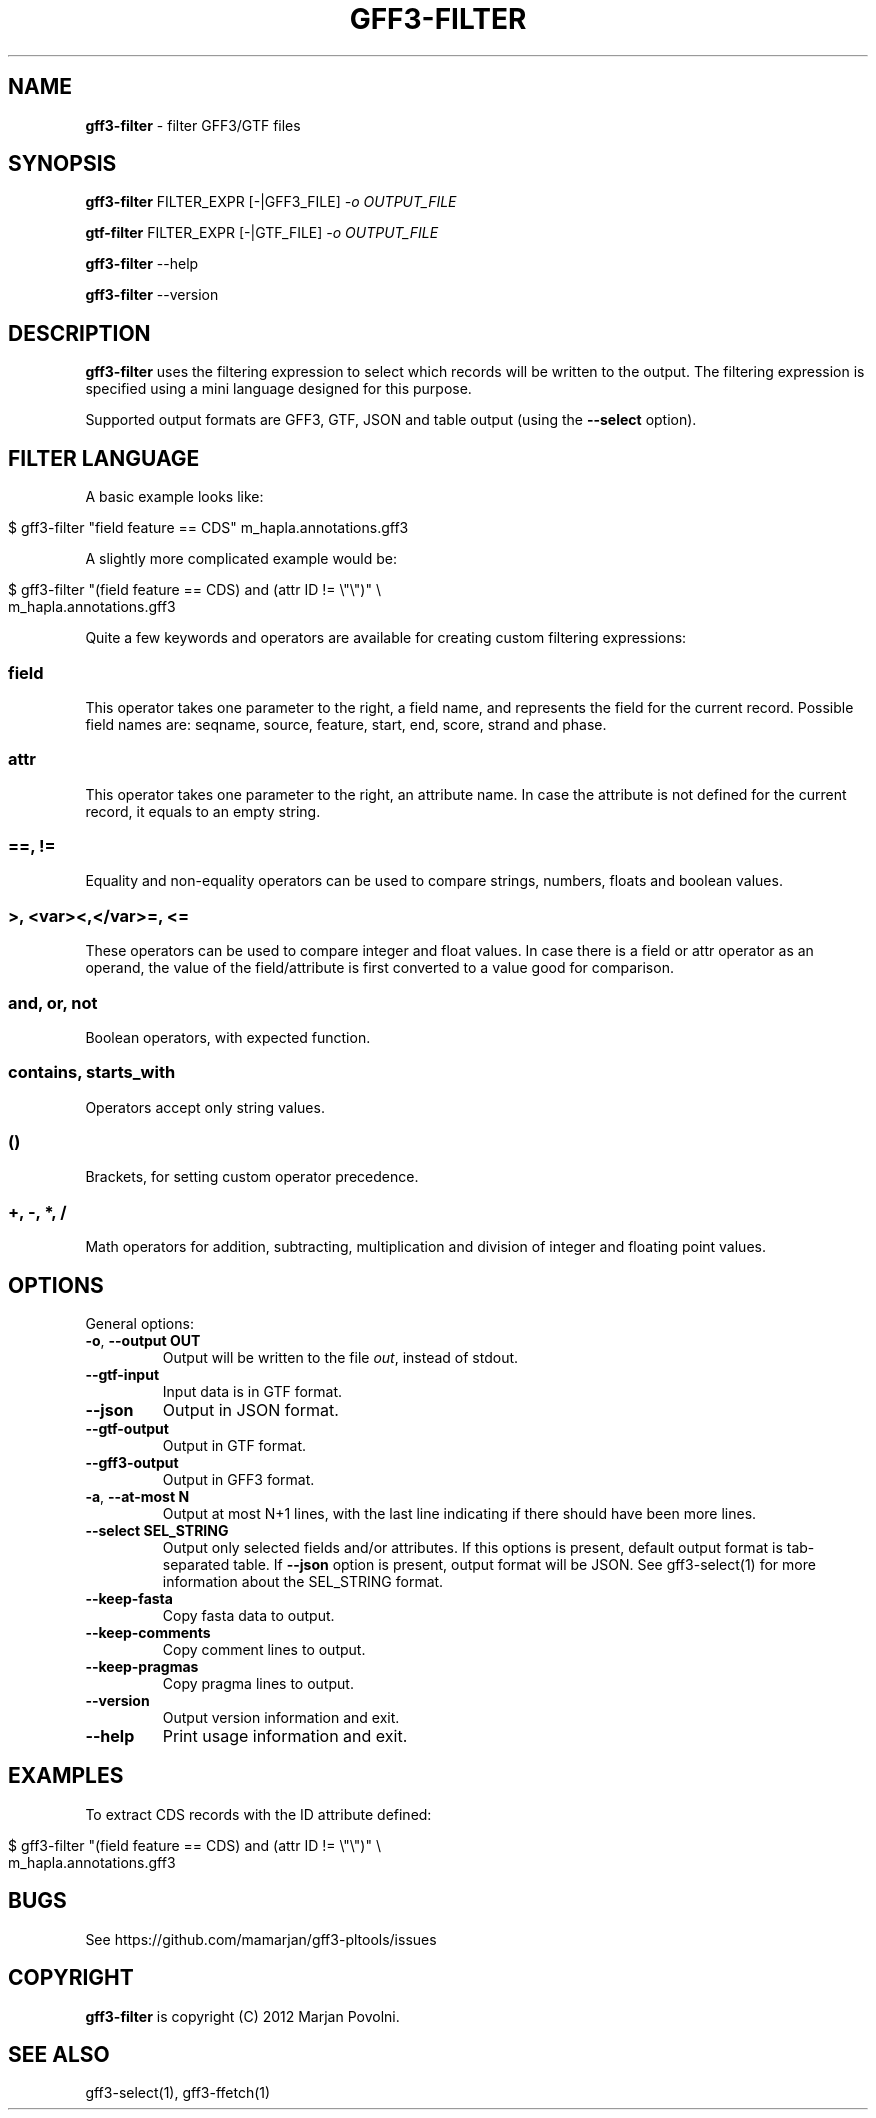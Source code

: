.\" generated with Ronn/v0.7.3
.\" http://github.com/rtomayko/ronn/tree/0.7.3
.
.TH "GFF3\-FILTER" "1" "November 2012" "OpenBio" "gff3-pltools Manual"
.
.SH "NAME"
\fBgff3\-filter\fR \- filter GFF3/GTF files
.
.SH "SYNOPSIS"
\fBgff3\-filter\fR FILTER_EXPR [\-|GFF3_FILE] \fI\-o OUTPUT_FILE\fR
.
.P
\fBgtf\-filter\fR FILTER_EXPR [\-|GTF_FILE] \fI\-o OUTPUT_FILE\fR
.
.P
\fBgff3\-filter\fR \-\-help
.
.P
\fBgff3\-filter\fR \-\-version
.
.SH "DESCRIPTION"
\fBgff3\-filter\fR uses the filtering expression to select which records will be written to the output\. The filtering expression is specified using a mini language designed for this purpose\.
.
.P
Supported output formats are GFF3, GTF, JSON and table output (using the \fB\-\-select\fR option)\.
.
.SH "FILTER LANGUAGE"
A basic example looks like:
.
.IP "" 4
.
.nf

$ gff3\-filter "field feature == CDS"  m_hapla\.annotations\.gff3
.
.fi
.
.IP "" 0
.
.P
A slightly more complicated example would be:
.
.IP "" 4
.
.nf

$ gff3\-filter "(field feature == CDS) and (attr ID != \e"\e")" \e
      m_hapla\.annotations\.gff3
.
.fi
.
.IP "" 0
.
.P
Quite a few keywords and operators are available for creating custom filtering expressions:
.
.SS "field"
This operator takes one parameter to the right, a field name, and represents the field for the current record\. Possible field names are: seqname, source, feature, start, end, score, strand and phase\.
.
.SS "attr"
This operator takes one parameter to the right, an attribute name\. In case the attribute is not defined for the current record, it equals to an empty string\.
.
.SS "==, !="
Equality and non\-equality operators can be used to compare strings, numbers, floats and boolean values\.
.
.SS ">, <var><,</var>=, <="
These operators can be used to compare integer and float values\. In case there is a field or attr operator as an operand, the value of the field/attribute is first converted to a value good for comparison\.
.
.SS "and, or, not"
Boolean operators, with expected function\.
.
.SS "contains, starts_with"
Operators accept only string values\.
.
.SS "()"
Brackets, for setting custom operator precedence\.
.
.SS "+, \-, *, /"
Math operators for addition, subtracting, multiplication and division of integer and floating point values\.
.
.SH "OPTIONS"
General options:
.
.TP
\fB\-o\fR, \fB\-\-output OUT\fR
Output will be written to the file \fIout\fR, instead of stdout\.
.
.TP
\fB\-\-gtf\-input\fR
Input data is in GTF format\.
.
.TP
\fB\-\-json\fR
Output in JSON format\.
.
.TP
\fB\-\-gtf\-output\fR
Output in GTF format\.
.
.TP
\fB\-\-gff3\-output\fR
Output in GFF3 format\.
.
.TP
\fB\-a\fR, \fB\-\-at\-most N\fR
Output at most N+1 lines, with the last line indicating if there should have been more lines\.
.
.TP
\fB\-\-select SEL_STRING\fR
Output only selected fields and/or attributes\. If this options is present, default output format is tab\-separated table\. If \fB\-\-json\fR option is present, output format will be JSON\. See gff3\-select(1) for more information about the SEL_STRING format\.
.
.TP
\fB\-\-keep\-fasta\fR
Copy fasta data to output\.
.
.TP
\fB\-\-keep\-comments\fR
Copy comment lines to output\.
.
.TP
\fB\-\-keep\-pragmas\fR
Copy pragma lines to output\.
.
.TP
\fB\-\-version\fR
Output version information and exit\.
.
.TP
\fB\-\-help\fR
Print usage information and exit\.
.
.SH "EXAMPLES"
To extract CDS records with the ID attribute defined:
.
.IP "" 4
.
.nf

$ gff3\-filter "(field feature == CDS) and (attr ID != \e"\e")" \e
      m_hapla\.annotations\.gff3
.
.fi
.
.IP "" 0
.
.SH "BUGS"
See https://github\.com/mamarjan/gff3\-pltools/issues
.
.SH "COPYRIGHT"
\fBgff3\-filter\fR is copyright (C) 2012 Marjan Povolni\.
.
.SH "SEE ALSO"
gff3\-select(1), gff3\-ffetch(1)
